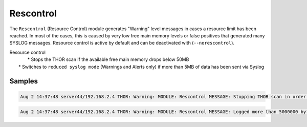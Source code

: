 Rescontrol
==========

The ``Rescontrol`` (Resource Control) module generates "Warning" level
messages in cases a resource limit has been reached. In most of the cases,
this is caused by very low free main memory levels or false positives that
generated many SYSLOG messages. Resource control is active by default and
can be deactivated with (``--norescontrol``).

| Resource control
| 	* Stops the THOR scan if the available free main memory drops below 50MB
|   * Switches to ``reduced syslog mode`` (Warnings and Alerts only) if more than 5MB of data has been sent via Syslog 

Samples
-------

.. code::

	Aug 2 14:37:48 server44/192.168.2.4 THOR: Warning: MODULE: Rescontrol MESSAGE: Stopping THOR scan in order to avoid a memory outage (use --norescontrol to avoid this) SCORE: 75

.. code::

	Aug 2 14:37:48 server44/192.168.2.4 THOR: Warning: MODULE: Rescontrol MESSAGE: Logged more than 5000000 bytes via SYSLOG. This seems odd. Resource control activates 'reduced syslog' mode. SCORE: 75